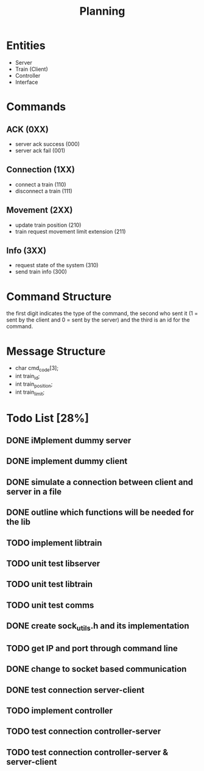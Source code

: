 #+title: Planning

* Entities
- Server
- Train (Client)
- Controller
- Interface

* Commands
** ACK (0XX)
- server ack success (000)
- server ack fail (001)
** Connection (1XX)
- connect a train (110)
- disconnect a train (111)
** Movement (2XX)
- update train position (210)
- train request movement limit extension (211)
** Info (3XX)
- request state of the system (310)
- send train info (300)
* Command Structure
the first digit indicates the type of the command, the second who sent it (1 =
sent by the client and 0 = sent by the server) and the third is an id for the
command.

* Message Structure
- char cmd_code[3];
- int train_id;
- int train_position;
- int train_limit;

* Todo List [28%]
** DONE iMplement dummy server
** DONE implement dummy client
** DONE simulate a connection between client and server in a file
** DONE outline which functions will be needed for the lib
** TODO implement libtrain
** TODO unit test libserver
** TODO unit test libtrain
** TODO unit test comms
** DONE create sock_utils.h and its implementation
** TODO get IP and port through command line
** DONE change to socket based communication
** DONE test connection server-client
** TODO implement controller
** TODO test connection controller-server
** TODO test connection controller-server & server-client
